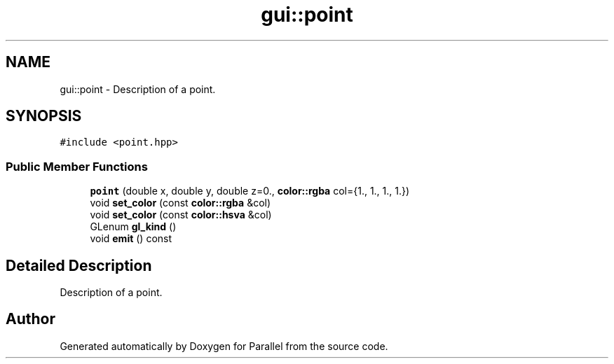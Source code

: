 .TH "gui::point" 3 "Wed Jan 17 2018" "Version 0.1" "Parallel" \" -*- nroff -*-
.ad l
.nh
.SH NAME
gui::point \- Description of a point\&.  

.SH SYNOPSIS
.br
.PP
.PP
\fC#include <point\&.hpp>\fP
.SS "Public Member Functions"

.in +1c
.ti -1c
.RI "\fBpoint\fP (double x, double y, double z=0\&., \fBcolor::rgba\fP col={1\&., 1\&., 1\&., 1\&.})"
.br
.ti -1c
.RI "void \fBset_color\fP (const \fBcolor::rgba\fP &col)"
.br
.ti -1c
.RI "void \fBset_color\fP (const \fBcolor::hsva\fP &col)"
.br
.ti -1c
.RI "GLenum \fBgl_kind\fP ()"
.br
.ti -1c
.RI "void \fBemit\fP () const "
.br
.in -1c
.SH "Detailed Description"
.PP 
Description of a point\&. 

.SH "Author"
.PP 
Generated automatically by Doxygen for Parallel from the source code\&.

